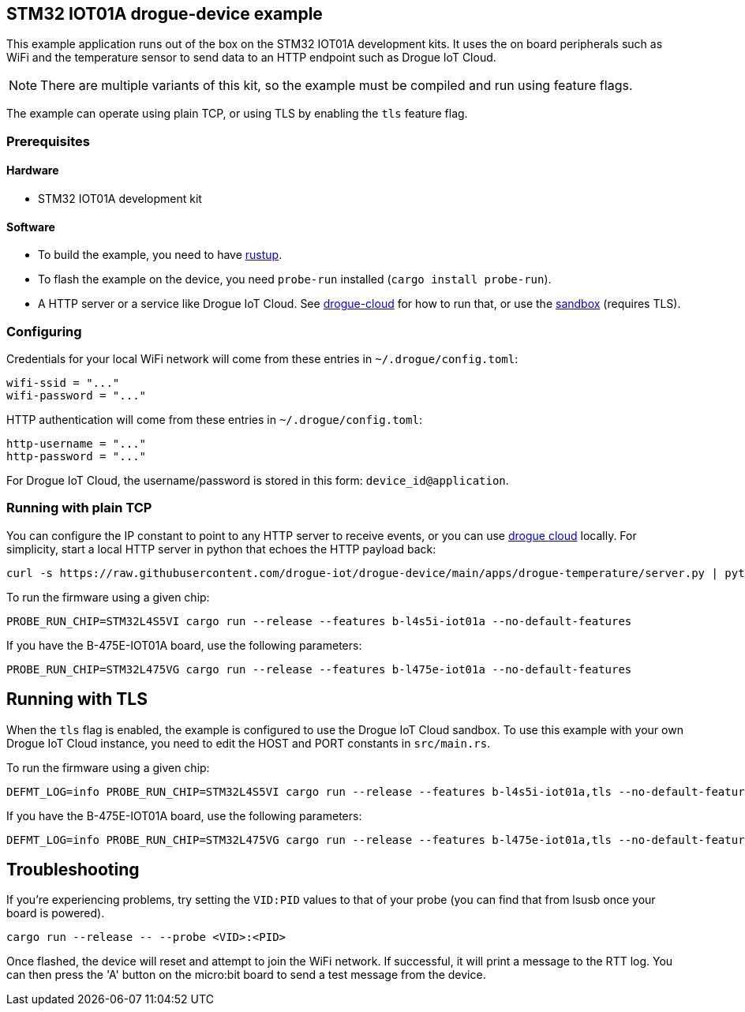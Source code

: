 == STM32 IOT01A drogue-device example

This example application runs out of the box on the STM32 IOT01A development kits. It uses the on board peripherals such as WiFi and the temperature sensor to send data to an HTTP endpoint such as Drogue IoT Cloud.

NOTE: There are multiple variants of this kit, so the example must be compiled and run using feature flags.

The example can operate using plain TCP, or using TLS by enabling the `tls` feature flag.

=== Prerequisites

==== Hardware

* STM32 IOT01A development kit

==== Software

* To build the example, you need to have link:https://rustup.rs/[rustup].
* To flash the example on the device, you need `probe-run` installed (`cargo install probe-run`).
* A HTTP server or a service like Drogue IoT Cloud. See link:https://github.com/drogue-iot/drogue-cloud/[drogue-cloud] for how to run that, or use the link:https://sandbox.drogue.cloud/[sandbox] (requires TLS).

=== Configuring

Credentials for your local WiFi network will come from these entries in `~/.drogue/config.toml`:

....
wifi-ssid = "..."
wifi-password = "..."
....

HTTP authentication will come from these entries in `~/.drogue/config.toml`:

....
http-username = "..."
http-password = "..."
....

For Drogue IoT Cloud, the username/password is stored in this form: `device_id@application`.

=== Running with plain TCP

You can configure the IP constant to point to any HTTP server to receive events, or you can use link:https://github.com/drogue-iot/drogue-cloud/[drogue cloud] locally. For simplicity, start a local HTTP server in python that echoes the HTTP payload back:

....
curl -s https://raw.githubusercontent.com/drogue-iot/drogue-device/main/apps/drogue-temperature/server.py | python3 
....

To run the firmware using a given chip:

....
PROBE_RUN_CHIP=STM32L4S5VI cargo run --release --features b-l4s5i-iot01a --no-default-features
....

If you have the B-475E-IOT01A board, use the following parameters:

....
PROBE_RUN_CHIP=STM32L475VG cargo run --release --features b-l475e-iot01a --no-default-features
....


== Running with TLS

When the `tls` flag is enabled, the example is configured to use the Drogue IoT Cloud sandbox. To use this example with your own Drogue IoT Cloud instance, you need to edit the HOST and PORT constants in `src/main.rs`. 

To run the firmware using a given chip:

....
DEFMT_LOG=info PROBE_RUN_CHIP=STM32L4S5VI cargo run --release --features b-l4s5i-iot01a,tls --no-default-features
....

If you have the B-475E-IOT01A board, use the following parameters:

....
DEFMT_LOG=info PROBE_RUN_CHIP=STM32L475VG cargo run --release --features b-l475e-iot01a,tls --no-default-features
....

== Troubleshooting

If you’re experiencing problems, try setting the `VID:PID` values to that of your probe (you can find that from lsusb once your board is powered).

....
cargo run --release -- --probe <VID>:<PID>
....

Once flashed, the device will reset and attempt to join the WiFi network. If successful, it will print a message to the RTT log. You can then press the 'A' button on the micro:bit board to send a test message from the device.
